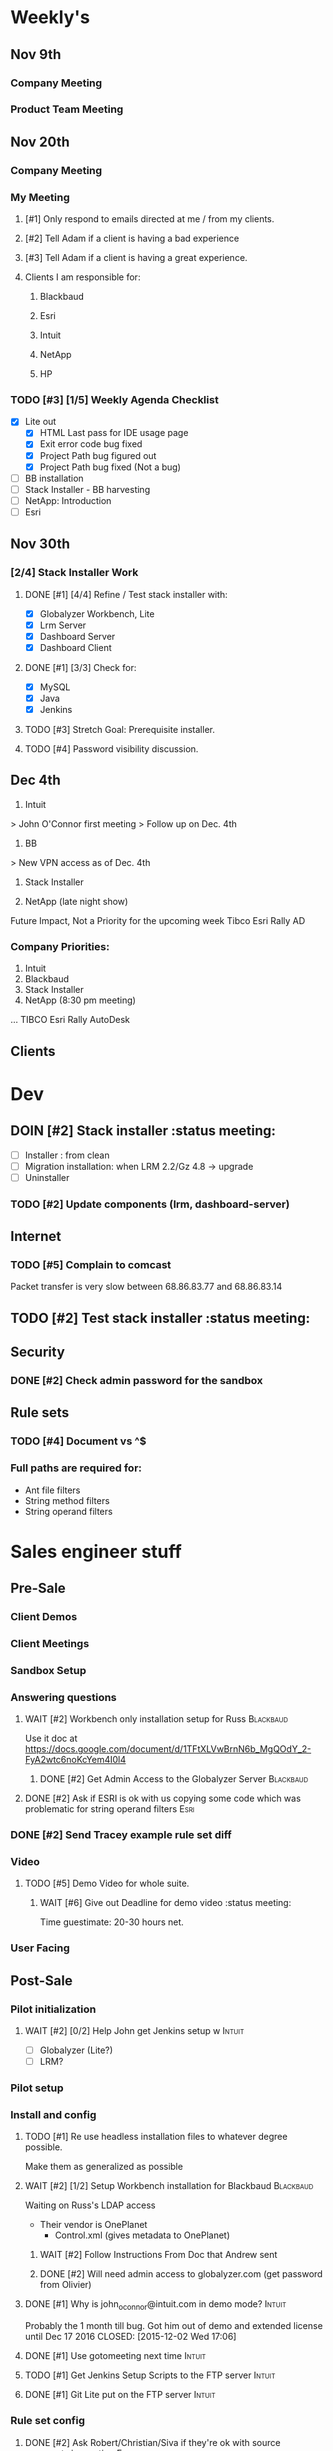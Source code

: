 #+STARTUP: content
#+PRIORITIES: 1 6 3 
#+TODO: TODO(t) DOIN(D) MYBE(M) WAIT(w) | DONE(d) CANC(c)
#+TODO: oliv(o) mary(m) regi(r) lind(i) lori(c) adam(a) nina(n) | done(q)
* Weekly's
** Nov 9th
*** Company Meeting
*** Product Team Meeting
** Nov 20th
*** Company Meeting
*** My Meeting
**** [#1] Only respond to emails directed at me / from my clients.
**** [#2] Tell Adam if a client is having a bad experience
**** [#3] Tell Adam if a client is having a great experience.
**** Clients I am responsible for:
***** Blackbaud
***** Esri
***** Intuit
***** NetApp
***** HP
*** TODO [#3] [1/5] Weekly Agenda Checklist
- [X] Lite out
  - [X] HTML Last pass for IDE usage page
  - [X] Exit error code bug fixed
  - [X] Project Path bug figured out
  - [X] Project Path bug fixed (Not a bug)
- [ ] BB installation
- [-] Stack Installer - BB harvesting
- [ ] NetApp: Introduction
- [ ] Esri
** Nov 30th
*** [2/4] Stack Installer Work
**** DONE [#1] [4/4] Refine / Test stack installer with:
CLOSED: [2015-12-04 Fri 13:57]
- [X] Globalyzer Workbench, Lite
- [X] Lrm Server
- [X] Dashboard Server
- [X] Dashboard Client
**** DONE [#1] [3/3] Check for:
CLOSED: [2015-12-01 Tue 13:16]
- [X] MySQL
- [X] Java
- [X] Jenkins
**** TODO [#3] Stretch Goal: Prerequisite installer.
**** TODO [#4] Password visibility discussion.
** Dec  4th
1) Intuit
> John O'Connor first meeting
> Follow up on Dec. 4th

2) BB
> New VPN access as of Dec. 4th

3) Stack Installer

4) NetApp (late night show)

Future Impact, Not a Priority for the upcoming week
Tibco
Esri
Rally
AD
*** Company Priorities:
1. Intuit
2. Blackbaud
3. Stack Installer
4. NetApp (8:30 pm meeting)
...
TIBCO
Esri
Rally
AutoDesk
** Clients
* Dev
** DOIN [#2] Stack installer                                                                       :status meeting:
- [ ] Installer : from clean
- [ ] Migration installation: when LRM 2.2/Gz 4.8 -> upgrade
- [ ] Uninstaller
*** TODO [#2] Update components (lrm, dashboard-server)
** Internet
*** TODO [#5] Complain to comcast
Packet transfer is very slow between 68.86.83.77 and 68.86.83.14
** TODO [#2] Test stack installer                                                                  :status meeting:
** Security
*** DONE [#2] Check admin password for the sandbox
CLOSED: [2015-11-24 Tue 10:50]
** Rule sets
*** TODO [#4] Document \A\Z vs ^$
*** Full paths are required for:
- Ant file filters
- String method filters
- String operand filters
* Sales engineer stuff
** Pre-Sale
*** Client Demos
*** Client Meetings
*** Sandbox Setup
*** Answering questions
**** WAIT [#2] Workbench only installation setup for Russ                                        :Blackbaud:
Use it doc at https://docs.google.com/document/d/1TFtXLVwBrnN6b_MgQOdY_2-FyA2wtc6noKcYem4I0l4
***** DONE [#2] Get Admin Access to the Globalyzer Server                                       :Blackbaud:
CLOSED: [2015-11-10 Tue 11:21]
**** DONE [#2] Ask if ESRI is ok with us copying some code which was problematic for string operand filters :Esri:
CLOSED: [2015-12-01 Tue 10:59]
*** DONE [#2] Send Tracey example rule set diff
CLOSED: [2015-12-04 Fri 13:57]
*** Video
**** TODO [#5] Demo Video for whole suite.
***** WAIT [#6] Give out Deadline for demo video                                                :status meeting:
Time guestimate: 20-30 hours net.
*** User Facing
** Post-Sale
*** Pilot initialization
**** WAIT [#2] [0/2] Help John get Jenkins setup w                   :Intuit:
DEADLINE: <2015-11-24 Tue>
- [ ] Globalyzer (Lite?)
- [ ] LRM?
*** Pilot setup
*** Install and config
**** TODO [#1] Re use headless installation files to whatever degree possible.
Make them as generalized as possible
**** WAIT [#2] [1/2] Setup Workbench installation for Blackbaud   :Blackbaud:
Waiting on Russ's LDAP access 
- Their vendor is OnePlanet
  - Control.xml (gives metadata to OnePlanet)
***** WAIT [#2] Follow Instructions From Doc that Andrew sent
***** DONE [#2] Will need admin access to globalyzer.com (get password from Olivier)
CLOSED: [2015-11-12 Thu 10:07]
**** DONE [#1] Why is john_oconnor@intuit.com in demo mode?       :Intuit:
Probably the 1 month till bug. Got him out of demo and extended license until Dec 17 2016
CLOSED: [2015-12-02 Wed 17:06]
**** DONE [#1] Use gotomeeting next time                          :Intuit:
CLOSED: [2015-12-02 Wed 17:07]
**** TODO [#1] Get Jenkins Setup Scripts to the FTP server        :Intuit:
**** DONE [#1] Git Lite put on the FTP server                     :Intuit:
CLOSED: [2015-12-02 Wed 17:07]
*** Rule set config
**** DONE [#2] Ask Robert/Christian/Siva if they're ok with source comments in meeting           :Esri:
CLOSED: [2015-11-20 Fri 15:26]
#ifdef RT_TEST_FRAMEWORK // GLOBALYZER_START_IGNORE
#endif // RT_TEST_FRAMEWORK GLOBALYZER_END_IGNORE
*** LRM on-boarding
*** Follow-up
**** done [#1] Send follow up checkin to NetApp.
CLOSED: [2015-12-01 Tue 14:13]
*** Lingotech Support
*** Customer Satisfaction
*** Misc
** Communication
*** Internal
**** TODO [#4] Ask Adam about what I can/can't disclose. NDA stuff.
***** TODO [#4] Populate a list of things that I might want to disclose.
*** Drive request channeling
**** DONE [#1] Bugzilla enhancement: Quick way to disable most rule sets.
CLOSED: [2015-11-25 Wed 12:32]
**** DONE [#1] Note client objections to plain text password. :HP Enterprises: :EMC:
CLOSED: [2015-12-01 Tue 10:59]
**** DONE [#3] Additional, less comprehensive, rule sets with minimal false positives.
CLOSED: [2015-12-01 Tue 10:59]
*** 2pm Friday
** Client notes
**** Esri
**** Blackboard
**** Intuit
**** Blackbaud
**** Intuit
***** Meeting w/ John O'Conner.
- Sort of gave up on build integration of Globalyzer. John still has a team working on something similar.
  - John does have a team working with it.
  - John is going to pull the repositories daily.
- Can Setup vpn access
  - Will probably take 4-5 days
  - Server is headless
  - John is setting up workbench etc.
- Is interested in LRM
  - Adam is giving them a free trial.
    - Want to push pseudolocalization, but need permission from devs to commit to code.
- John likes us (Loyd too). They feel like we're going above and beyond.
  - John is slow to get things moving
    - Loyd is pressuring him though.
- John's interaction with developers:
  - Really annoyed with his developers.
  - Doesn't have much power over the developers.
**** EMC
***** TODO [#5] Attend Meetings
****  Amex
****  VmWare
****  Air Watch (Owned by VmWare)
- Need and use:
   - Need
     - Training
     - Code 18n (Globalyzer)
     - ?
   - Use
     - Languages:
       - Java (Android), 
       - Csharp, 
       - IOS (Objective C?, Swift?)
     - WorldServer for Translation
* Globalyzer Lite
** Lite post release
*** TODO [#5] Put licenses on wiki.
* Misc
** PW
bugzilla
greengrasshoppereatingicecream
** TODO [#4] Set better svn password ** TODO [#2] Get more info on the password policy controls email from Adam
* Competitors
** TODO [#6] Populate list
- Pasolo
- LRM competitor thing
- Things mentioned by EMC
- That startup company that wanted to view our demos
- SmartLing

